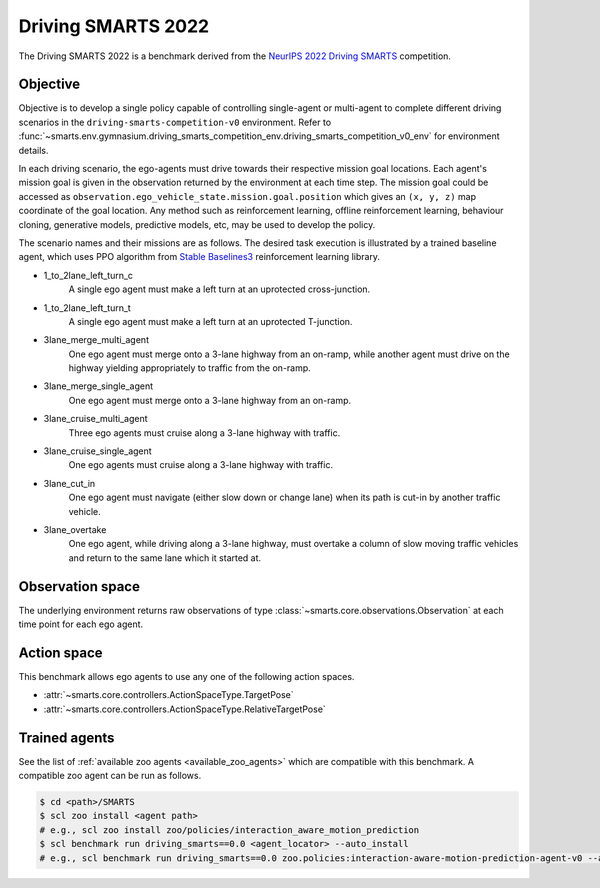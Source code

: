 .. _driving_smarts_2022:

Driving SMARTS 2022
===================

The Driving SMARTS 2022 is a benchmark derived from the
`NeurIPS 2022 Driving SMARTS <https://smarts-project.github.io/archive/2022_nips_driving_smarts/competition/>`_ competition.

Objective
---------

Objective is to develop a single policy capable of controlling single-agent or multi-agent to complete different driving scenarios in the ``driving-smarts-competition-v0`` environment.
Refer to :func:`~smarts.env.gymnasium.driving_smarts_competition_env.driving_smarts_competition_v0_env` for environment details.

In each driving scenario, the ego-agents must drive towards their respective mission goal locations. Each agent's mission goal is given in the observation returned by the environment at each time step. 
The mission goal could be accessed as ``observation.ego_vehicle_state.mission.goal.position`` which gives an ``(x, y, z)`` map coordinate of the goal location.
Any method such as reinforcement learning, offline reinforcement learning, behaviour cloning, generative models, predictive models, etc, may be used to develop the policy.

The scenario names and their missions are as follows. The desired task execution is illustrated by a trained baseline agent, which uses PPO algorithm from `Stable Baselines3 <https://github.com/DLR-RM/stable-baselines3>`_ reinforcement learning library.

+ 1_to_2lane_left_turn_c
    A single ego agent must make a left turn at an uprotected cross-junction.

    .. image:: /_static/driving_smarts_2022/intersection-c.gif
+ 1_to_2lane_left_turn_t 
    A single ego agent must make a left turn at an uprotected T-junction.
  
    .. image:: /_static/driving_smarts_2022/intersection-t.gif
+ 3lane_merge_multi_agent
    One ego agent must merge onto a 3-lane highway from an on-ramp, while another agent must drive on the highway yielding appropriately to traffic from the on-ramp.
  
    .. image:: /_static/driving_smarts_2022/merge-multi.gif
+ 3lane_merge_single_agent
    One ego agent must merge onto a 3-lane highway from an on-ramp.
  
    .. image:: /_static/driving_smarts_2022/merge-single.gif
+ 3lane_cruise_multi_agent
    Three ego agents must cruise along a 3-lane highway with traffic.
  
    .. image:: /_static/driving_smarts_2022/cruise-multi.gif
+ 3lane_cruise_single_agent
    One ego agents must cruise along a 3-lane highway with traffic.
  
    .. image:: /_static/driving_smarts_2022/cruise-single.gif
+ 3lane_cut_in
    One ego agent must navigate (either slow down or change lane) when its path is cut-in by another traffic vehicle.
  
    .. image:: /_static/driving_smarts_2022/cut-in.gif
+ 3lane_overtake
    One ego agent, while driving along a 3-lane highway, must overtake a column of slow moving traffic vehicles and return to the same lane which it started at.

Observation space
-----------------

The underlying environment returns raw observations of type :class:`~smarts.core.observations.Observation` at each time point for each ego agent.

Action space
------------

This benchmark allows ego agents to use any one of the following action spaces.

+ :attr:`~smarts.core.controllers.ActionSpaceType.TargetPose`
+ :attr:`~smarts.core.controllers.ActionSpaceType.RelativeTargetPose`

Trained agents
--------------

See the list of :ref:`available zoo agents <available_zoo_agents>` which are compatible with this benchmark. A compatible zoo agent can be run as follows.

.. code-block:: bash

    $ cd <path>/SMARTS
    $ scl zoo install <agent path>
    # e.g., scl zoo install zoo/policies/interaction_aware_motion_prediction
    $ scl benchmark run driving_smarts==0.0 <agent_locator> --auto_install
    # e.g., scl benchmark run driving_smarts==0.0 zoo.policies:interaction-aware-motion-prediction-agent-v0 --auto-install